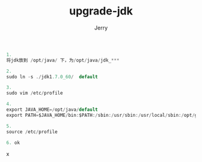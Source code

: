 #+TITLE: upgrade-jdk
#+AUTHOR: Jerry


#+BEGIN_SRC java
1. 
将jdk放到 /opt/java/ 下，为/opt/java/jdk_***

2. 
sudo ln -s ./jdk1.7.0_60/  default

3. 
sudo vim /etc/profile

4.
export JAVA_HOME=/opt/java/default
export PATH=$JAVA_HOME/bin:$PATH:/sbin:/usr/sbin:/usr/local/sbin:/opt/gnome/sbin:/root/bin:/usr/local/bin:/usr/bin:/usr/X11R6/bin:/bin:/usr/games:/opt/gnome/bin:/usr/lib/mit/bin:/usr/lib/mit/sbin:/data/mysql/bin:/usr/local/bin/ruby

5. 
source /etc/profile

6. ok
#+END_SRCx

